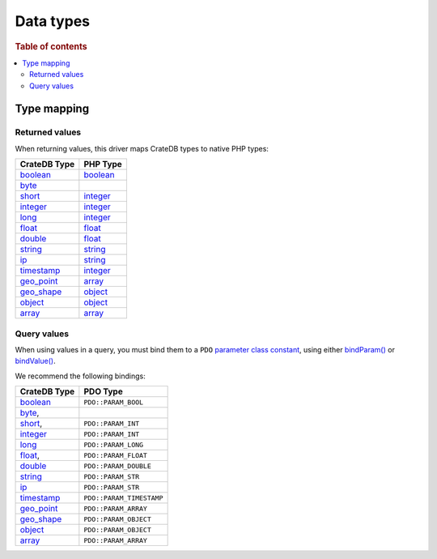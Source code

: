 .. _data-types:

==========
Data types
==========

.. rubric:: Table of contents

.. contents::
   :local:

.. _type-map:

Type mapping
============

Returned values
---------------

When returning values, this driver maps CrateDB types to native PHP types:

============= ===========
CrateDB Type  PHP Type
============= ===========
`boolean`__   `boolean`__
`byte`__
`short`__     `integer`__
`integer`__   `integer`__
`long`__      `integer`__
`float`__     `float`__
`double`__    `float`__
`string`__    `string`__
`ip`__        `string`__
`timestamp`__ `integer`__
`geo_point`__ `array`__
`geo_shape`__ `object`__
`object`__    `object`__
`array`__     `array`__
============= ===========

Query values
------------

When using values in a query, you must bind them to a ``PDO`` `parameter class
constant`_, using either `bindParam()`_ or `bindValue()`_.

We recommend the following bindings:

============= ========================
CrateDB Type  PDO Type
============= ========================
`boolean`__   ``PDO::PARAM_BOOL``
`byte`__,
`short`__,    ``PDO::PARAM_INT``
`integer`__   ``PDO::PARAM_INT``
`long`__      ``PDO::PARAM_LONG``
`float`__,    ``PDO::PARAM_FLOAT``
`double`__    ``PDO::PARAM_DOUBLE``
`string`__    ``PDO::PARAM_STR``
`ip`__        ``PDO::PARAM_STR``
`timestamp`__ ``PDO::PARAM_TIMESTAMP``
`geo_point`__ ``PDO::PARAM_ARRAY``
`geo_shape`__ ``PDO::PARAM_OBJECT``
`object`__    ``PDO::PARAM_OBJECT``
`array`__     ``PDO::PARAM_ARRAY``
============= ========================

__ https://crate.io/docs/crate/reference/en/latest/general/ddl/data-types.html#boolean
__ https://www.php.net/manual/en/language.types.boolean.php
__ https://crate.io/docs/crate/reference/en/latest/general/ddl/data-types.html#numeric-types
__ https://crate.io/docs/crate/reference/en/latest/general/ddl/data-types.html#numeric-types
__ https://www.php.net/manual/en/language.types.integer.php
__ https://crate.io/docs/crate/reference/en/latest/general/ddl/data-types.html#numeric-types
__ https://www.php.net/manual/en/language.types.integer.php
__ https://crate.io/docs/crate/reference/en/latest/general/ddl/data-types.html#numeric-types
__ https://www.php.net/manual/en/language.types.integer.php
__ https://crate.io/docs/crate/reference/en/latest/general/ddl/data-types.html#numeric-types
__ https://www.php.net/manual/en/language.types.float.php
__ https://crate.io/docs/crate/reference/en/latest/general/ddl/data-types.html#numeric-types
__ https://www.php.net/manual/en/language.types.float.php
__ https://crate.io/docs/crate/reference/en/latest/general/ddl/data-types.html#character-types
__ https://www.php.net/manual/en/language.types.string.php
__ https://crate.io/docs/crate/reference/en/latest/general/ddl/data-types.html#ip
__ https://www.php.net/manual/en/language.types.string.php
__ https://crate.io/docs/crate/reference/en/latest/general/ddl/data-types.html#date-time-types
__ https://www.php.net/manual/en/language.types.integer.php
__ https://crate.io/docs/crate/reference/en/latest/general/ddl/data-types.html#geo-point
__ https://www.php.net/manual/en/language.types.array.php
__ https://crate.io/docs/crate/reference/en/latest/general/ddl/data-types.html#geo-shape
__ https://www.php.net/manual/en/language.types.object.php
__ https://crate.io/docs/crate/reference/en/latest/general/ddl/data-types.html#object
__ https://www.php.net/manual/en/language.types.object.php
__ https://crate.io/docs/crate/reference/en/latest/general/ddl/data-types.html#array
__ https://www.php.net/manual/en/language.types.array.php

__ https://crate.io/docs/crate/reference/en/latest/general/ddl/data-types.html#boolean
__ https://crate.io/docs/crate/reference/en/latest/general/ddl/data-types.html#numeric-types
__ https://crate.io/docs/crate/reference/en/latest/general/ddl/data-types.html#numeric-types
__ https://crate.io/docs/crate/reference/en/latest/general/ddl/data-types.html#numeric-types
__ https://crate.io/docs/crate/reference/en/latest/general/ddl/data-types.html#numeric-types
__ https://crate.io/docs/crate/reference/en/latest/general/ddl/data-types.html#numeric-types
__ https://crate.io/docs/crate/reference/en/latest/general/ddl/data-types.html#numeric-types
__ https://crate.io/docs/crate/reference/en/latest/general/ddl/data-types.html#character-types
__ https://crate.io/docs/crate/reference/en/latest/general/ddl/data-types.html#ip
__ https://crate.io/docs/crate/reference/en/latest/general/ddl/data-types.html#date-time-types
__ https://crate.io/docs/crate/reference/en/latest/general/ddl/data-types.html#geo-point
__ https://crate.io/docs/crate/reference/en/latest/general/ddl/data-types.html#geo-shape
__ https://crate.io/docs/crate/reference/en/latest/general/ddl/data-types.html#object
__ https://crate.io/docs/crate/reference/en/latest/general/ddl/data-types.html#array

.. _bindParam(): https://www.php.net/manual/en/pdostatement.bindparam.php
.. _bindValue(): https://www.php.net/manual/en/pdostatement.bindvalue.php
.. _parameter class constant: https://www.php.net/manual/en/pdo.constants.php
